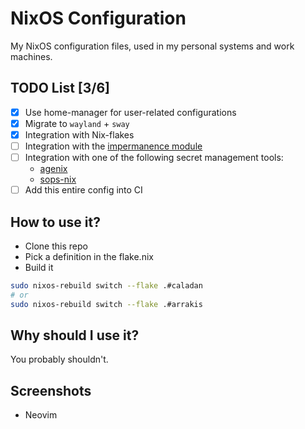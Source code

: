 * NixOS Configuration

My NixOS configuration files, used in my personal systems and work machines.

** TODO List [3/6]

   - [X] Use home-manager for user-related configurations
   - [X] Migrate to ~wayland~ + ~sway~
   - [X] Integration with Nix-flakes
   - [ ] Integration with the [[https://github.com/nix-community/impermanence][impermanence module]]
   - [ ] Integration with one of the following secret management tools:
     - [[https://github.com/ryantm/agenix][agenix]]
     - [[https://github.com/Mic92/sops-nix][sops-nix]]
   - [ ] Add this entire config into CI

** How to use it?

   - Clone this repo
   - Pick a definition in the flake.nix
   - Build it

#+BEGIN_SRC bash
  sudo nixos-rebuild switch --flake .#caladan
  # or
  sudo nixos-rebuild switch --flake .#arrakis
#+END_SRC

** Why should I use it?

You probably shouldn't.

** Screenshots

+ Neovim
[[./docs/neovim.png]]
